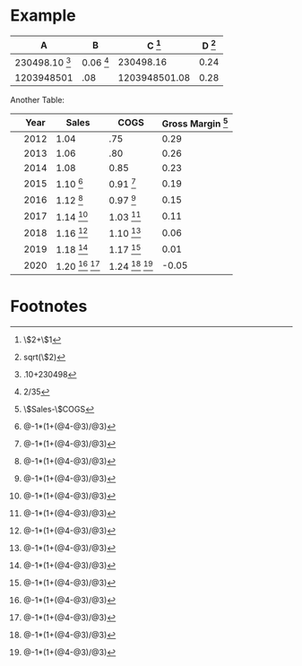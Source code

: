 * Example


#+TBLNAME: example
| A                       | B                  | C [fn:example1] | D [fn:example4] |
|-------------------------+--------------------+-----------------+-----------------|
| 230498.10 [fn:example2] | 0.06 [fn:example3] |       230498.16 |            0.24 |
| 1203948501              | .08                |   1203948501.08 |            0.28 |
#+TBLFM: $3=$2+$1::$4=sqrt($2)::@2$1=.10+230498::@2$2=2/35


Another Table:

#+TBLNAME: REVFORECAST
|   | Year | Sales                                    | COGS                                     | Gross Margin [fn:REVFORECAST1] |
|---+------+------------------------------------------+------------------------------------------+--------------------------------|
|   | 2012 | 1.04                                     | .75                                      |                           0.29 |
|   | 2013 | 1.06                                     | .80                                      |                           0.26 |
|   | 2014 | 1.08                                     | 0.85                                     |                           0.23 |
|   | 2015 | 1.10 [fn:REVFORECAST2]                   | 0.91 [fn:REVFORECAST2]                   |                           0.19 |
|   | 2016 | 1.12 [fn:REVFORECAST2]                   | 0.97 [fn:REVFORECAST2]                   |                           0.15 |
|   | 2017 | 1.14 [fn:REVFORECAST2]                   | 1.03 [fn:REVFORECAST2]                   |                           0.11 |
|   | 2018 | 1.16 [fn:REVFORECAST2]                   | 1.10 [fn:REVFORECAST2]                   |                           0.06 |
|   | 2019 | 1.18 [fn:REVFORECAST2]                   | 1.17 [fn:REVFORECAST2]                   |                           0.01 |
|   | 2020 | 1.20 [fn:REVFORECAST2] [fn:REVFORECAST2] | 1.24 [fn:REVFORECAST2] [fn:REVFORECAST2] |                          -0.05 |
#+TBLFM: $5=$Sales-$COGS::@5$3=@-1*(1+(@4-@3)/@3)::@5$4=@-1*(1+(@4-@3)/@3)::@6$3=@-1*(1+(@4-@3)/@3)::@6$4=@-1*(1+(@4-@3)/@3)::@7$3=@-1*(1+(@4-@3)/@3)::@7$4=@-1*(1+(@4-@3)/@3)::@8$3=@-1*(1+(@4-@3)/@3)::@8$4=@-1*(1+(@4-@3)/@3)::@9$3=@-1*(1+(@4-@3)/@3)::@9$4=@-1*(1+(@4-@3)/@3)::@10$3=@-1*(1+(@4-@3)/@3)::@10$4=@-1*(1+(@4-@3)/@3)::@12$3=@-1*(1+(@4-@3)/@3)::@12$4=@-1*(1+(@4-@3)/@3)

* Footnotes
[fn:example1] \$2+\$1

[fn:example2] .10+230498

[fn:example3] 2/35

[fn:example4] sqrt(\$2)

[fn:REVFORECAST1] \$Sales-\$COGS

[fn:REVFORECAST2] @-1*(1+(@4-@3)/@3)




